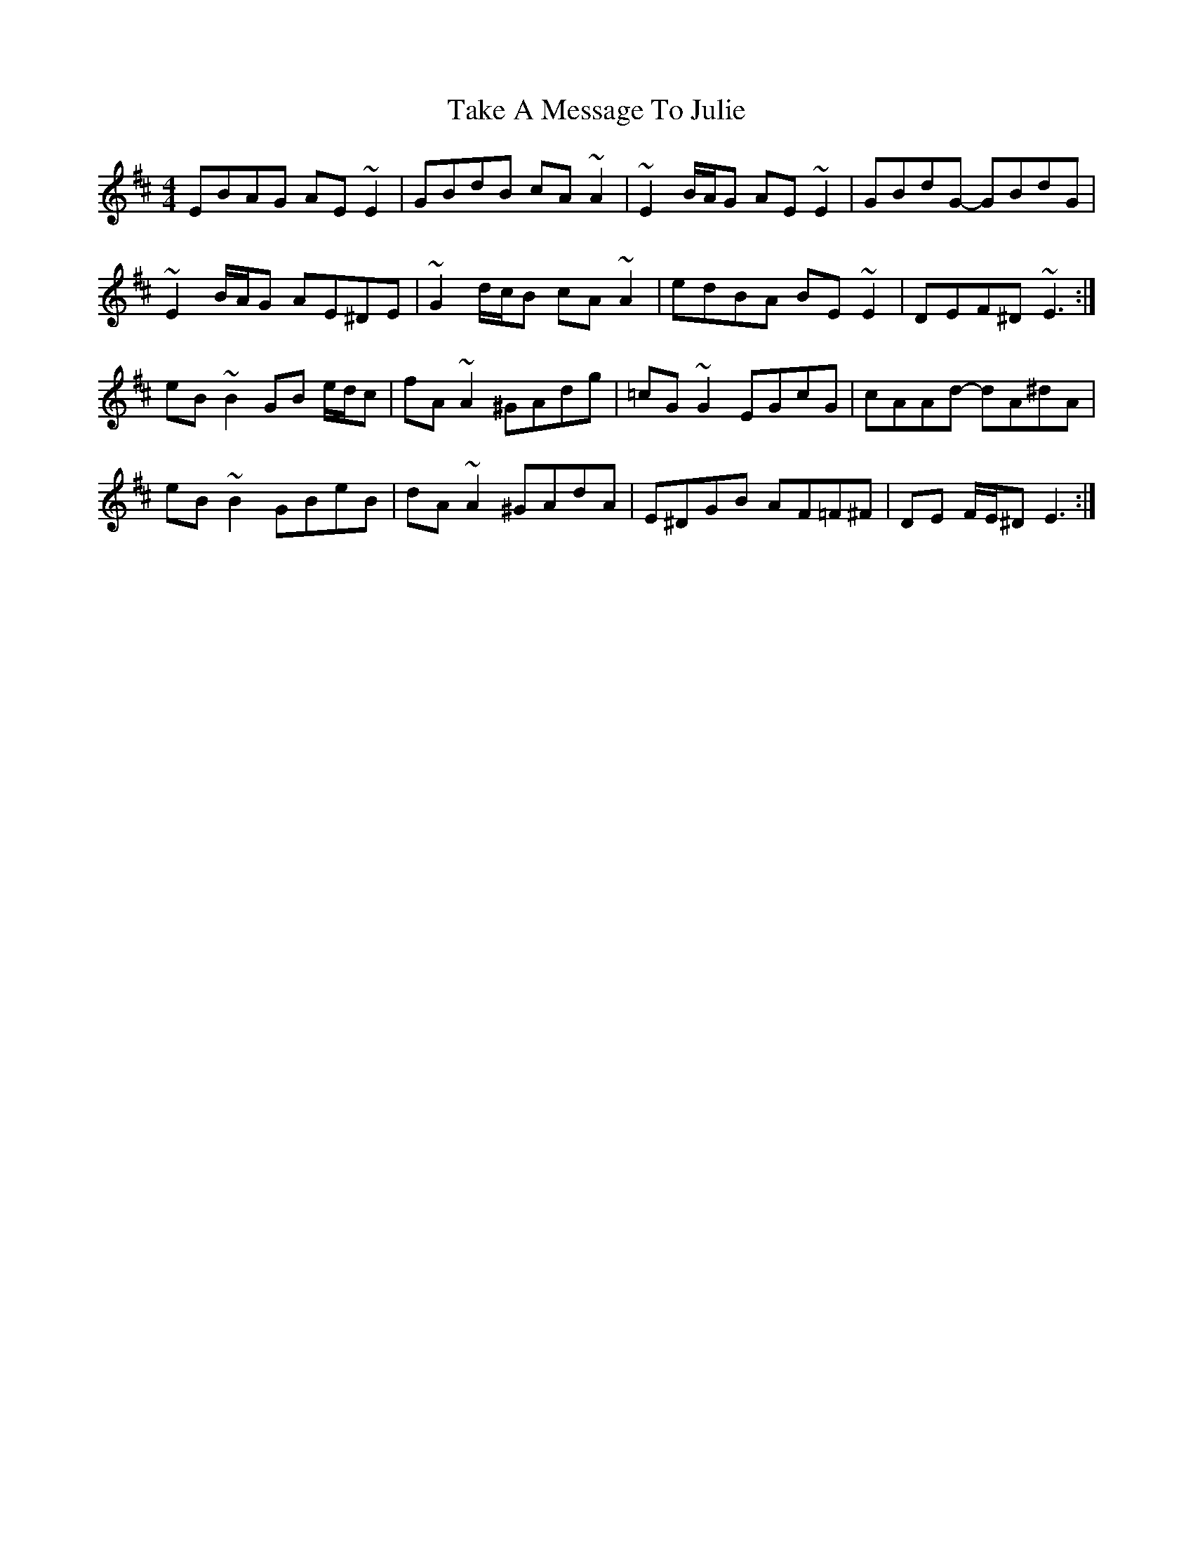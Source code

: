 X: 39291
T: Take A Message To Julie
R: reel
M: 4/4
K: Edorian
EBAG AE ~E2|GBdB cA ~A2|~E2 B/A/G AE ~E2|GBdG- GBdG|
~E2 B/A/G AE^DE|~G2 d/c/B cA ~A2|edBA BE ~E2|DEF^D ~E3:|
eB ~B2 GB e/d/c|fA ~A2 ^GAdg|=cG ~G2 EGcG|cAAd- dA^dA|
eB ~B2 GBeB|dA ~A2 ^GAdA|E^DGB AF=F^F|DE F/E/^D E3:|

